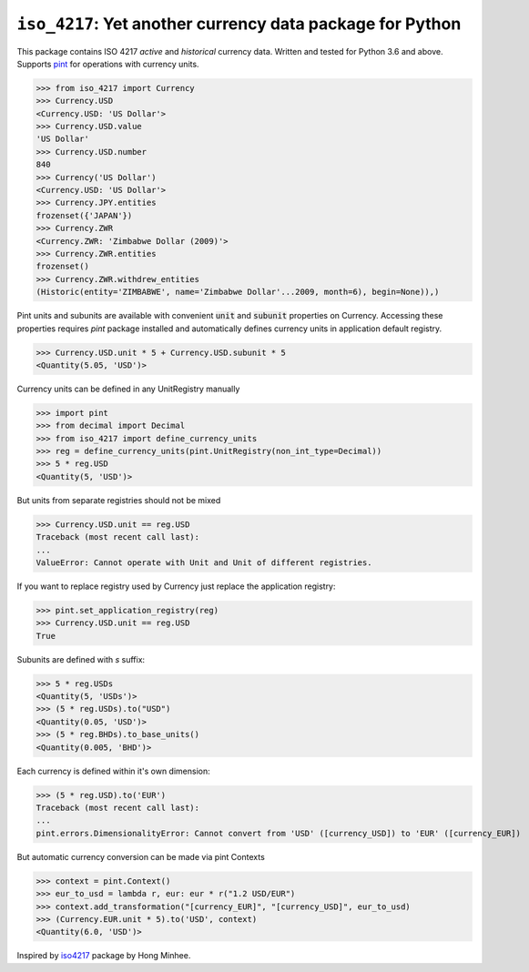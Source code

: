 ``iso_4217``: Yet another currency data package for Python
==========================================================
.. image:: https://github.com/ikseek/iso_4217/workflows/Python%20package/badge.svg
.. image:: https://img.shields.io/pypi/v/iso-4217?style=plastic
   :target: https://pypi.org/project/iso-4217/

This package contains ISO 4217 *active* and *historical* currency data.
Written and tested for Python 3.6 and above.
Supports `pint`_ for operations with currency units.

>>> from iso_4217 import Currency
>>> Currency.USD
<Currency.USD: 'US Dollar'>
>>> Currency.USD.value
'US Dollar'
>>> Currency.USD.number
840
>>> Currency('US Dollar')
<Currency.USD: 'US Dollar'>
>>> Currency.JPY.entities
frozenset({'JAPAN'})
>>> Currency.ZWR
<Currency.ZWR: 'Zimbabwe Dollar (2009)'>
>>> Currency.ZWR.entities
frozenset()
>>> Currency.ZWR.withdrew_entities
(Historic(entity='ZIMBABWE', name='Zimbabwe Dollar'...2009, month=6), begin=None)),)


Pint units and subunits are available with convenient :code:`unit` and :code:`subunit`
properties on Currency. Accessing these properties requires `pint` package installed
and automatically defines currency units in application default registry.

>>> Currency.USD.unit * 5 + Currency.USD.subunit * 5
<Quantity(5.05, 'USD')>

Currency units can be defined in any UnitRegistry manually

>>> import pint
>>> from decimal import Decimal
>>> from iso_4217 import define_currency_units
>>> reg = define_currency_units(pint.UnitRegistry(non_int_type=Decimal))
>>> 5 * reg.USD
<Quantity(5, 'USD')>

But units from separate registries should not be mixed

>>> Currency.USD.unit == reg.USD
Traceback (most recent call last):
...
ValueError: Cannot operate with Unit and Unit of different registries.

If you want to replace registry used by Currency just replace the application registry:

>>> pint.set_application_registry(reg)
>>> Currency.USD.unit == reg.USD
True

Subunits are defined with `s` suffix:

>>> 5 * reg.USDs
<Quantity(5, 'USDs')>
>>> (5 * reg.USDs).to("USD")
<Quantity(0.05, 'USD')>
>>> (5 * reg.BHDs).to_base_units()
<Quantity(0.005, 'BHD')>

Each currency is defined within it's own dimension:

>>> (5 * reg.USD).to('EUR')
Traceback (most recent call last):
...
pint.errors.DimensionalityError: Cannot convert from 'USD' ([currency_USD]) to 'EUR' ([currency_EUR])

But automatic currency conversion can be made via pint Contexts

>>> context = pint.Context()
>>> eur_to_usd = lambda r, eur: eur * r("1.2 USD/EUR")
>>> context.add_transformation("[currency_EUR]", "[currency_USD]", eur_to_usd)
>>> (Currency.EUR.unit * 5).to('USD', context)
<Quantity(6.0, 'USD')>

Inspired by `iso4217`_ package by Hong Minhee.

.. _iso4217: https://github.com/dahlia/iso4217
.. _pint: https://pint.readthedocs.io
